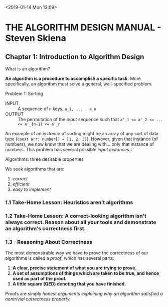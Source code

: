 <2019-01-14 Mon 13:09>
* THE ALGORITHM DESIGN MANUAL - Steven Skiena
** Chapter 1: Introduction to Algorithm Design
**** What is an algorithm?
*An algorithm is a procedure to accomplish a specific task.* More specifically, an algorithm must solve a general, well-specified problem.
    
**** Problem 1: Sorting
- INPUT :: A sequence of ~n~ keys, ~a_1, ... , a_n~
- OUTPUT :: The permutation of the input sequence such that ~a'_1 <= a'_2 <= ... <= a'_{n-1} <= a'_n~

An example of an /instance/ of sorting might be an array of any sort of data type (~const arr: number[] = [1, 2, 3]~). However, given that instance (of numbers), we now know that we are dealing with... only that instance of numbers. This problem has several possible /input instances/.l

**** Algorithms: three desirable properties
We seek algorithms that are:

1. /correct/
2. /efficient/
3. /easy to implement/

*** 1.1 Take-Home Lesson: Heuristics aren't algorithms 

*** 1.2 Take-Home Lesson: A correct-looking algorithm isn't always correct. Reason about all your tools and demonstrate an algorithm's correctness first.

*** 1.3 - Reasoning About Correctness
The most demonstrable way we have to prove the correctness of our algorithms is called a /proof/, which has several parts:

1. **A clear, precise statement of what you are trying to prove.**
2. **A set of assumptions of things which are taken to be true, and hence used as part of the proof.**
3. **A little square (QED) denoting that you have finished.**

Proofs are simply /honest arguments explaining why an algorithm satisfied a nontrivial correctness property./ 

